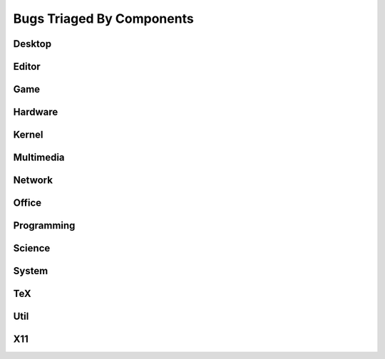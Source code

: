 Bugs Triaged By Components
==========================

Desktop
-------

Editor
------

Game
----

Hardware
--------

Kernel
------

Multimedia
----------

Network
-------

Office
------

Programming
-----------

Science
-------

System
------

TeX
---

Util
----

X11
---
